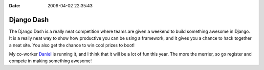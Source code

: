 :Date: 2009-04-02 22:35:43

Django Dash
===========

The Django Dash is a really neat competition where teams are given
a weekend to build something awesome in Django. It is a really neat
way to show how productive you can be using a framework, and it
gives you a chance to hack together a neat site. You also get the
chance to win cool prizes to boot!

My co-worker `Daniel <http://www.toastdriven.com/>`_ is running it,
and I think that it will be a lot of fun this year. The more the
merrier, so go register and compete in making something awesome!


